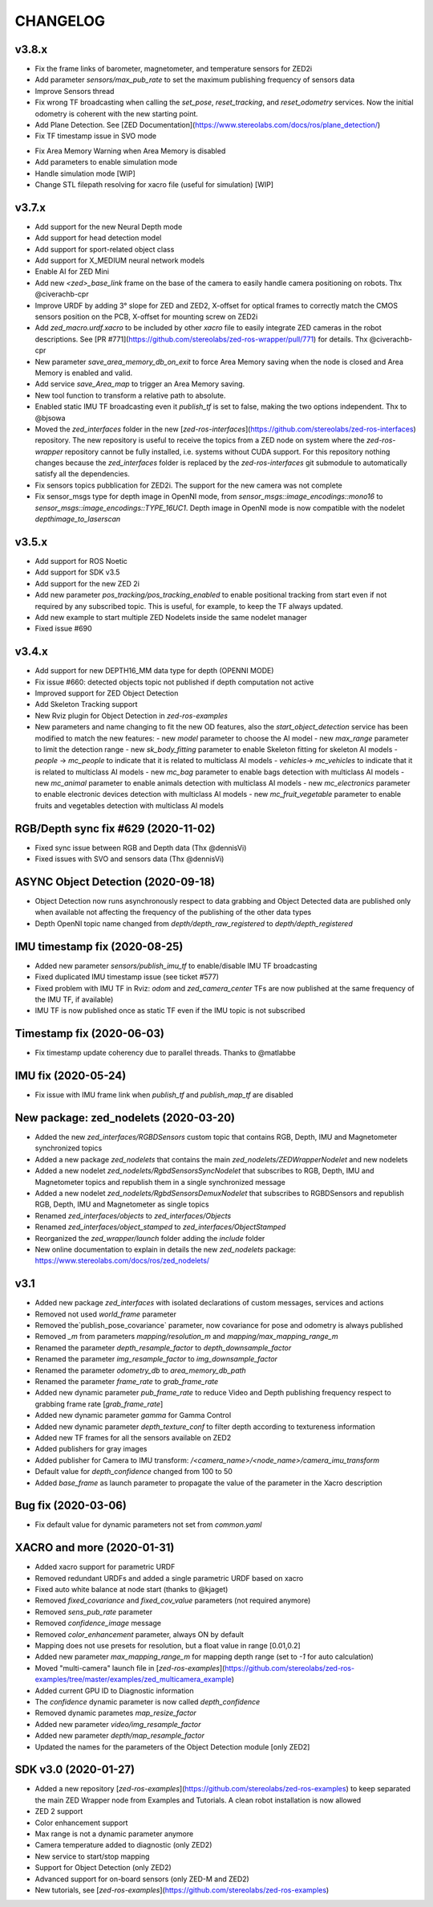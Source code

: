 CHANGELOG
=========

v3.8.x
------
- Fix the frame links of barometer, magnetometer, and temperature sensors for ZED2i
- Add parameter `sensors/max_pub_rate` to set the maximum publishing frequency of sensors data
- Improve Sensors thread
- Fix wrong TF broadcasting when calling the `set_pose`, `reset_tracking`, and `reset_odometry` services. Now the initial odometry is coherent with the new starting point.
- Add Plane Detection. See [ZED Documentation](https://www.stereolabs.com/docs/ros/plane_detection/)
- Fix TF timestamp issue in SVO mode
* Fix Area Memory Warning when Area Memory is disabled
* Add parameters to enable simulation mode
* Handle simulation mode [WIP]
* Change STL filepath resolving for xacro file (useful for simulation) [WIP]

v3.7.x
------
- Add support for the new Neural Depth mode
- Add support for head detection model
- Add support for sport-related object class
- Add support for X_MEDIUM neural network models
- Enable AI for ZED Mini
- Add new `<zed>_base_link` frame on the base of the camera to easily handle camera positioning on robots. Thx @civerachb-cpr
- Improve URDF by adding 3° slope for ZED and ZED2, X-offset for optical frames to correctly match the CMOS sensors position on the PCB, X-offset for mounting screw on ZED2i
- Add `zed_macro.urdf.xacro` to be included by other `xacro` file to easily integrate ZED cameras in the robot descriptions. See [PR #771](https://github.com/stereolabs/zed-ros-wrapper/pull/771) for details. Thx @civerachb-cpr
- New parameter `save_area_memory_db_on_exit` to force Area Memory saving when the node is closed and Area Memory is enabled and valid.
- Add service `save_Area_map` to trigger an Area Memory saving. 
- New tool function to transform a relative path to absolute.
- Enabled static IMU TF broadcasting even it `publish_tf` is set to false, making the two options independent. Thx to @bjsowa
- Moved the `zed_interfaces` folder in the new [`zed-ros-interfaces`](https://github.com/stereolabs/zed-ros-interfaces) repository. The new repository is useful to receive the topics from a ZED node on system where the `zed-ros-wrapper` repository cannot be fully installed, i.e. systems without CUDA support. For this repository nothing changes because the `zed_interfaces` folder is replaced by the `zed-ros-interfaces` git submodule to automatically satisfy all the dependencies.
- Fix sensors topics pubblication for ZED2i. The support for the new camera was not complete
- Fix sensor_msgs type for depth image in OpenNI mode, from `sensor_msgs::image_encodings::mono16` to `sensor_msgs::image_encodings::TYPE_16UC1`. Depth image in OpenNI mode is now compatible with the nodelet `depthimage_to_laserscan`

v3.5.x
---------
- Add support for ROS Noetic
- Add support for SDK v3.5
- Add support for the new ZED 2i
- Add new parameter `pos_tracking/pos_tracking_enabled` to enable positional tracking from start even if not required by any subscribed topic. This is useful, for example, to keep the TF always updated.
- Add new example to start multiple ZED Nodelets inside the same nodelet manager
- Fixed issue #690

v3.4.x
---------
- Add support for new DEPTH16_MM data type for depth (OPENNI MODE)
- Fix issue #660: detected objects topic not published if depth computation not active
- Improved support for ZED Object Detection
- Add Skeleton Tracking support
- New Rviz plugin for Object Detection in `zed-ros-examples`
- New parameters and name changing to fit the new OD features, also the `start_object_detection` service has been modified to match the new features:
  - new `model` parameter to choose the AI model
  - new `max_range` parameter to limit the detection range
  - new `sk_body_fitting` parameter to enable Skeleton fitting for skeleton AI models
  - `people` -> `mc_people` to indicate that it is related to multiclass AI models
  - `vehicles`-> `mc_vehicles` to indicate that it is related to multiclass AI models
  - new `mc_bag` parameter to enable bags detection with multiclass AI models
  - new `mc_animal` parameter to enable animals detection with multiclass AI models
  - new `mc_electronics` parameter to enable electronic devices detection with multiclass AI models
  - new `mc_fruit_vegetable` parameter to enable fruits and vegetables detection with multiclass AI models

RGB/Depth sync fix #629 (2020-11-02)
-------------------------------
- Fixed sync issue between RGB and Depth data (Thx @dennisVi)
- Fixed issues with SVO and sensors data (Thx @dennisVi)

ASYNC Object Detection (2020-09-18)
-----------------------------------
- Object Detection now runs asynchronously respect to data grabbing and Object Detected data are published only when available not affecting the frequency of the publishing of the other data types
- Depth OpenNI topic name changed from `depth/depth_raw_registered` to `depth/depth_registered`

IMU timestamp fix (2020-08-25)
------------------------------
- Added new parameter `sensors/publish_imu_tf` to enable/disable IMU TF broadcasting
- Fixed duplicated IMU timestamp issue (see ticket #577)
- Fixed problem with IMU TF in Rviz: `odom` and `zed_camera_center` TFs are now published at the same frequency of the IMU TF, if available)
- IMU TF is now published once as static TF even if the IMU topic is not subscribed

Timestamp fix (2020-06-03)
--------------------------
- Fix timestamp update coherency due to parallel threads. Thanks to @matlabbe

IMU fix (2020-05-24)
--------------------
- Fix issue with IMU frame link when `publish_tf` and `publish_map_tf` are disabled

New package: zed_nodelets (2020-03-20)
---------------------------------------
- Added the new `zed_interfaces/RGBDSensors` custom topic that contains RGB, Depth, IMU and Magnetometer synchronized topics
- Added a new package `zed_nodelets` that contains the main `zed_nodelets/ZEDWrapperNodelet` and new nodelets
- Added a new nodelet `zed_nodelets/RgbdSensorsSyncNodelet` that subscribes to RGB, Depth, IMU and Magnetometer topics and republish them in a single synchronized message
- Added a new nodelet `zed_nodelets/RgbdSensorsDemuxNodelet` that subscribes to RGBDSensors and republish RGB, Depth, IMU and Magnetometer as single topics
- Renamed `zed_interfaces/objects` to `zed_interfaces/Objects`
- Renamed `zed_interfaces/object_stamped` to `zed_interfaces/ObjectStamped`
- Reorganized the `zed_wrapper/launch` folder adding the `include` folder
- New online documentation to explain in details the new `zed_nodelets` package: https://www.stereolabs.com/docs/ros/zed_nodelets/

v3.1
-----
- Added new package `zed_interfaces` with isolated declarations of custom messages, services and actions
- Removed not used `world_frame` parameter
- Removed the`publish_pose_covariance` parameter, now covariance for pose and odometry is always published
- Removed `_m` from parameters `mapping/resolution_m` and `mapping/max_mapping_range_m`
- Renamed the parameter `depth_resample_factor` to `depth_downsample_factor`
- Renamed the parameter `img_resample_factor` to `img_downsample_factor`
- Renamed the parameter `odometry_db` to `area_memory_db_path`
- Renamed the parameter `frame_rate` to `grab_frame_rate`
- Added new dynamic parameter `pub_frame_rate` to reduce Video and Depth publishing frequency respect to grabbing frame rate [`grab_frame_rate`]
- Added new dynamic parameter `gamma` for Gamma Control
- Added new dynamic parameter `depth_texture_conf` to filter depth according to textureness information
- Added new TF frames for all the sensors available on ZED2
- Added publishers for gray images 
- Added publisher for Camera to IMU transform: `/<camera_name>/<node_name>/camera_imu_transform`
- Default value for `depth_confidence` changed from 100 to 50
- Added `base_frame` as launch parameter to propagate the value of the parameter in the Xacro description


Bug fix (2020-03-06)
--------------------
- Fix default value for dynamic parameters not set from `common.yaml`

XACRO and more (2020-01-31)
---------------------------
- Added xacro support for parametric URDF 
- Removed redundant URDFs and added a single parametric URDF based on xacro
- Fixed auto white balance at node start (thanks to @kjaget)
- Removed `fixed_covariance` and `fixed_cov_value` parameters (not required anymore)
- Removed `sens_pub_rate` parameter
- Removed `confidence_image` message
- Removed `color_enhancement` parameter, always ON by default
- Mapping does not use presets for resolution, but a float value in range [0.01,0.2]
- Added new parameter `max_mapping_range_m` for mapping depth range (set to `-1` for auto calculation)
- Moved "multi-camera" launch file in [`zed-ros-examples`](https://github.com/stereolabs/zed-ros-examples/tree/master/examples/zed_multicamera_example) 
- Added current GPU ID to Diagnostic information
- The `confidence` dynamic parameter is now called `depth_confidence`
- Removed dynamic parametes `map_resize_factor`
- Added new parameter `video/img_resample_factor`
- Added new parameter `depth/map_resample_factor`
- Updated the names for the parameters of the Object Detection module [only ZED2]

SDK v3.0 (2020-01-27)
---------------------
- Added a new repository [`zed-ros-examples`](https://github.com/stereolabs/zed-ros-examples) to keep separated the main ZED Wrapper node from Examples and Tutorials. A clean robot installation is now allowed
- ZED 2 support
- Color enhancement support
- Max range is not a dynamic parameter anymore
- Camera temperature added to diagnostic (only ZED2)
- New service to start/stop mapping
- Support for Object Detection (only ZED2)
- Advanced support for on-board sensors (only ZED-M and ZED2)
- New tutorials, see [`zed-ros-examples`](https://github.com/stereolabs/zed-ros-examples)





